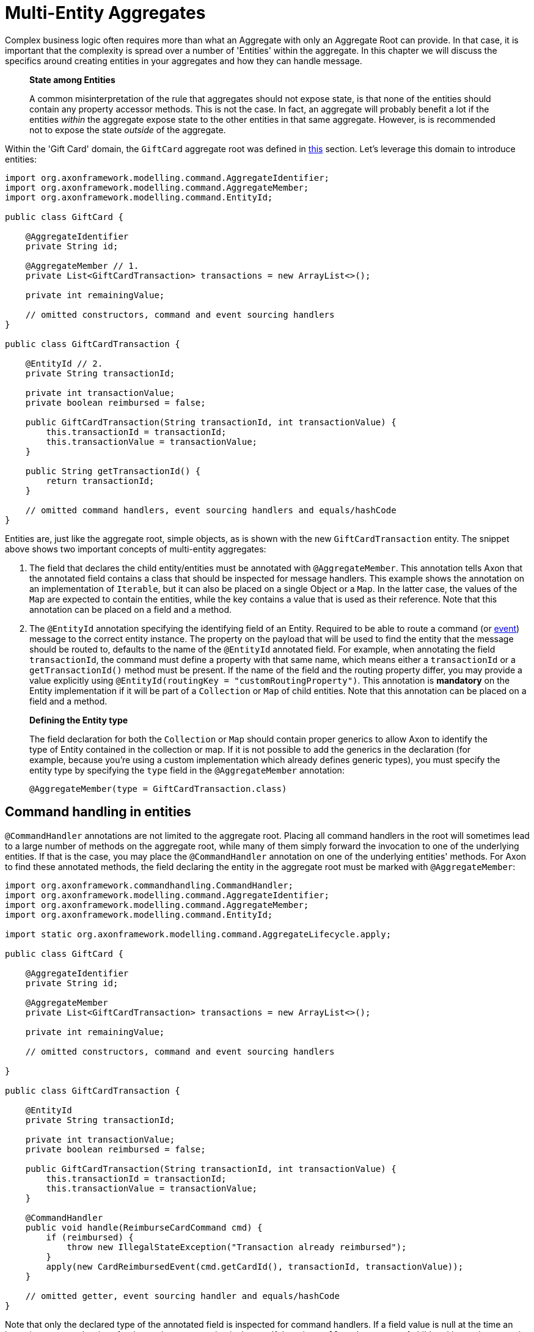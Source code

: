= Multi-Entity Aggregates

Complex business logic often requires more than what an Aggregate with only an Aggregate Root can provide. In that case, it is important that the complexity is spread over a number of 'Entities' within the aggregate. In this chapter we will discuss the specifics around creating entities in your aggregates and how they can handle message.

____

*State among Entities*

A common misinterpretation of the rule that aggregates should not expose state, is that none of the entities should contain any property accessor methods. This is not the case. In fact, an aggregate will probably benefit a lot if the entities _within_ the aggregate expose state to the other entities in that same aggregate. However, is is recommended not to expose the state _outside_ of the aggregate.

____

Within the 'Gift Card' domain, the `GiftCard` aggregate root was defined in link:aggregate.adoc[this] section. Let's leverage this domain to introduce entities:

[source,java]
----
import org.axonframework.modelling.command.AggregateIdentifier;
import org.axonframework.modelling.command.AggregateMember;
import org.axonframework.modelling.command.EntityId;

public class GiftCard {

    @AggregateIdentifier
    private String id;

    @AggregateMember // 1.
    private List<GiftCardTransaction> transactions = new ArrayList<>();

    private int remainingValue;

    // omitted constructors, command and event sourcing handlers 
}

public class GiftCardTransaction {

    @EntityId // 2.
    private String transactionId;

    private int transactionValue;
    private boolean reimbursed = false;

    public GiftCardTransaction(String transactionId, int transactionValue) {
        this.transactionId = transactionId;
        this.transactionValue = transactionValue;
    }

    public String getTransactionId() {
        return transactionId;
    }

    // omitted command handlers, event sourcing handlers and equals/hashCode
}

----

Entities are, just like the aggregate root, simple objects, as is shown with the new `GiftCardTransaction` entity. The snippet above shows two important concepts of multi-entity aggregates:

. The field that declares the child entity/entities must be annotated with `@AggregateMember`.
 This annotation tells Axon that the annotated field contains a class that should be inspected for message handlers.
 This example shows the annotation on an implementation of `Iterable`, but it can also be placed on a single Object or a `Map`.
 In the latter case, the values of the `Map` are expected to contain the entities, while the key contains a value that is used as their reference.
 Note that this annotation can be placed on a field and a method.

. The `@EntityId` annotation specifying the identifying field of an Entity.
 Required to be able to route a command (or <<Event Sourcing Handlers in Entities,event>>) message to the correct entity instance.
 The property on the payload that will be used to find the entity that the message should be routed to, defaults to the name of the `@EntityId` annotated field.
 For example, when annotating the field `transactionId`, the command must define a property with that same name, which means either a `transactionId` or a `getTransactionId()` method must be present.
 If the name of the field and the routing property differ, you may provide a value explicitly using `@EntityId(routingKey = &quot;customRoutingProperty&quot;)`.
 This annotation is *mandatory* on the Entity implementation if it will be part of a `Collection` or `Map` of child entities.
 Note that this annotation can be placed on a field and a method.

____

*Defining the Entity type*

The field declaration for both the `Collection` or `Map` should contain proper generics to allow Axon to identify the type of Entity contained in the collection or map. If it is not possible to add the generics in the declaration (for example, because you're using a custom implementation which already defines generic types), you must specify the entity type by specifying the `type` field in the `@AggregateMember` annotation:

`@AggregateMember(type = GiftCardTransaction.class)`

____

== Command handling in entities

`@CommandHandler` annotations are not limited to the aggregate root. Placing all command handlers in the root will sometimes lead to a large number of methods on the aggregate root, while many of them simply forward the invocation to one of the underlying entities. If that is the case, you may place the `@CommandHandler` annotation on one of the underlying entities' methods. For Axon to find these annotated methods, the field declaring the entity in the aggregate root must be marked with `@AggregateMember`:

[source,java]
----
import org.axonframework.commandhandling.CommandHandler;
import org.axonframework.modelling.command.AggregateIdentifier;
import org.axonframework.modelling.command.AggregateMember;
import org.axonframework.modelling.command.EntityId;

import static org.axonframework.modelling.command.AggregateLifecycle.apply;

public class GiftCard {

    @AggregateIdentifier
    private String id;

    @AggregateMember
    private List<GiftCardTransaction> transactions = new ArrayList<>();

    private int remainingValue;

    // omitted constructors, command and event sourcing handlers 

}

public class GiftCardTransaction {

    @EntityId
    private String transactionId;

    private int transactionValue;
    private boolean reimbursed = false;

    public GiftCardTransaction(String transactionId, int transactionValue) {
        this.transactionId = transactionId;
        this.transactionValue = transactionValue;
    }

    @CommandHandler
    public void handle(ReimburseCardCommand cmd) {
        if (reimbursed) {
            throw new IllegalStateException("Transaction already reimbursed");
        }
        apply(new CardReimbursedEvent(cmd.getCardId(), transactionId, transactionValue));
    }

    // omitted getter, event sourcing handler and equals/hashCode
}
----

Note that only the declared type of the annotated field is inspected for command handlers. If a field value is null at the time an incoming command arrives for that entity, an exception is thrown. If there is a `Collection` or `Map` of child entities and none entity can be found which matches the routing key of the command, Axon throws an `IllegalStateException` as apparently the aggregate is not capable of processing the command at that point in time.

____

*Command Handler considerations*

Note that each command must have exactly one handler in the aggregate. This means that you cannot annotate multiple entities (either root nor not) with `@CommandHandler` which handle the same command type. In case you need to conditionally route a command to an entity, the parent of these entities should handle the command, and forward it based on the conditions that apply.

The runtime type of the field does not have to be exactly the declared type. However, only the declared type of the `@AggregateMember` annotated field is inspected for `@CommandHandler` methods.

____

== Event Sourcing handlers in entities

When using event sourcing as the mechanism to store the aggregates, not only the aggregate root needs to use events to trigger state transitions, but so does each of the entities within that aggregate. Axon provides support for event sourcing complex aggregate structures like these out of the box.

When an entity (including the aggregate root) applies an event, it is handled by the aggregate root first, and then bubbles down through every `@AggregateMember` annotated field to *all* its containing child entities:

[source,java]
----
import org.axonframework.commandhandling.CommandHandler;
import org.axonframework.modelling.command.AggregateIdentifier;
import org.axonframework.modelling.command.AggregateMember;
import org.axonframework.modelling.command.EntityId;

import static org.axonframework.modelling.command.AggregateLifecycle.apply;

public class GiftCard {

    @AggregateIdentifier
    private String id;
    @AggregateMember
    private List<GiftCardTransaction> transactions = new ArrayList<>();

    @CommandHandler
    public void handle(RedeemCardCommand cmd) {
        // Some decision making logic
        apply(new CardRedeemedEvent(id, cmd.getTransactionId(), cmd.getAmount()));
    }

    @EventSourcingHandler
    public void on(CardRedeemedEvent evt) {
        // 1.
        transactions.add(new GiftCardTransaction(evt.getTransactionId(), evt.getAmount()));
    } 

    // omitted constructors, command and event sourcing handlers 
}

public class GiftCardTransaction {

    @EntityId
    private String transactionId;

    private int transactionValue;
    private boolean reimbursed = false;

    public GiftCardTransaction(String transactionId, int transactionValue) {
        this.transactionId = transactionId;
        this.transactionValue = transactionValue;
    }

    @CommandHandler
    public void handle(ReimburseCardCommand cmd) {
        if (reimbursed) {
            throw new IllegalStateException("Transaction already reimbursed");
        }
        apply(new CardReimbursedEvent(cmd.getCardId(), transactionId, transactionValue));
    }

    @EventSourcingHandler
    public void on(CardReimbursedEvent event) {
        // 2.
        if (transactionId.equals(event.getTransactionId())) {
            reimbursed = true;
        }
    }

    // omitted getter and equals/hashCode
}
----

Two specifics are worth mentioning from the above snippet, pointed out with numbered Java comments:

. The creation of the Entity takes place in an event sourcing handler of its parent.
  It is thus not possible to have a 'command handling constructor' on the entity class as with the aggregate root.

. The event sourcing handler in the entity performs a validation check whether the received event actually belongs to the entity.
  This is necessary as events applied by one entity instance will also be handled by any other entity instance of the same type.
  The situation described in bullet point two is customizable, by changing the `eventForwardingMode` on the `@AggregateMember` annotation:

[source,java]
----
import org.axonframework.modelling.command.AggregateIdentifier;
import org.axonframework.modelling.command.AggregateMember;
import org.axonframework.modelling.command.ForwardMatchingInstances;

public class GiftCard {

    @AggregateIdentifier
    private String id;
    @AggregateMember(eventForwardingMode = ForwardMatchingInstances.class)
    private List<GiftCardTransaction> transactions = new ArrayList<>();

    // omitted constructors, command and event sourcing handlers 
}
----

By setting the `eventForwardingMode` to `ForwardMatchingInstances` an Event Message will only be forwarded if it contains a field/getter which matches the name of the `@EntityId` annotated field on the entity. This routing behaviour can be further specified with the `routingKey` field on the `@EntityId` annotation, mirroring that of <<Command Handling in Entities,routing commands in entities>>. Other forwarding modes which can be used are `ForwardAll` (the default) and `ForwardNone`, which respectively forward all events to all entities or no events at all.